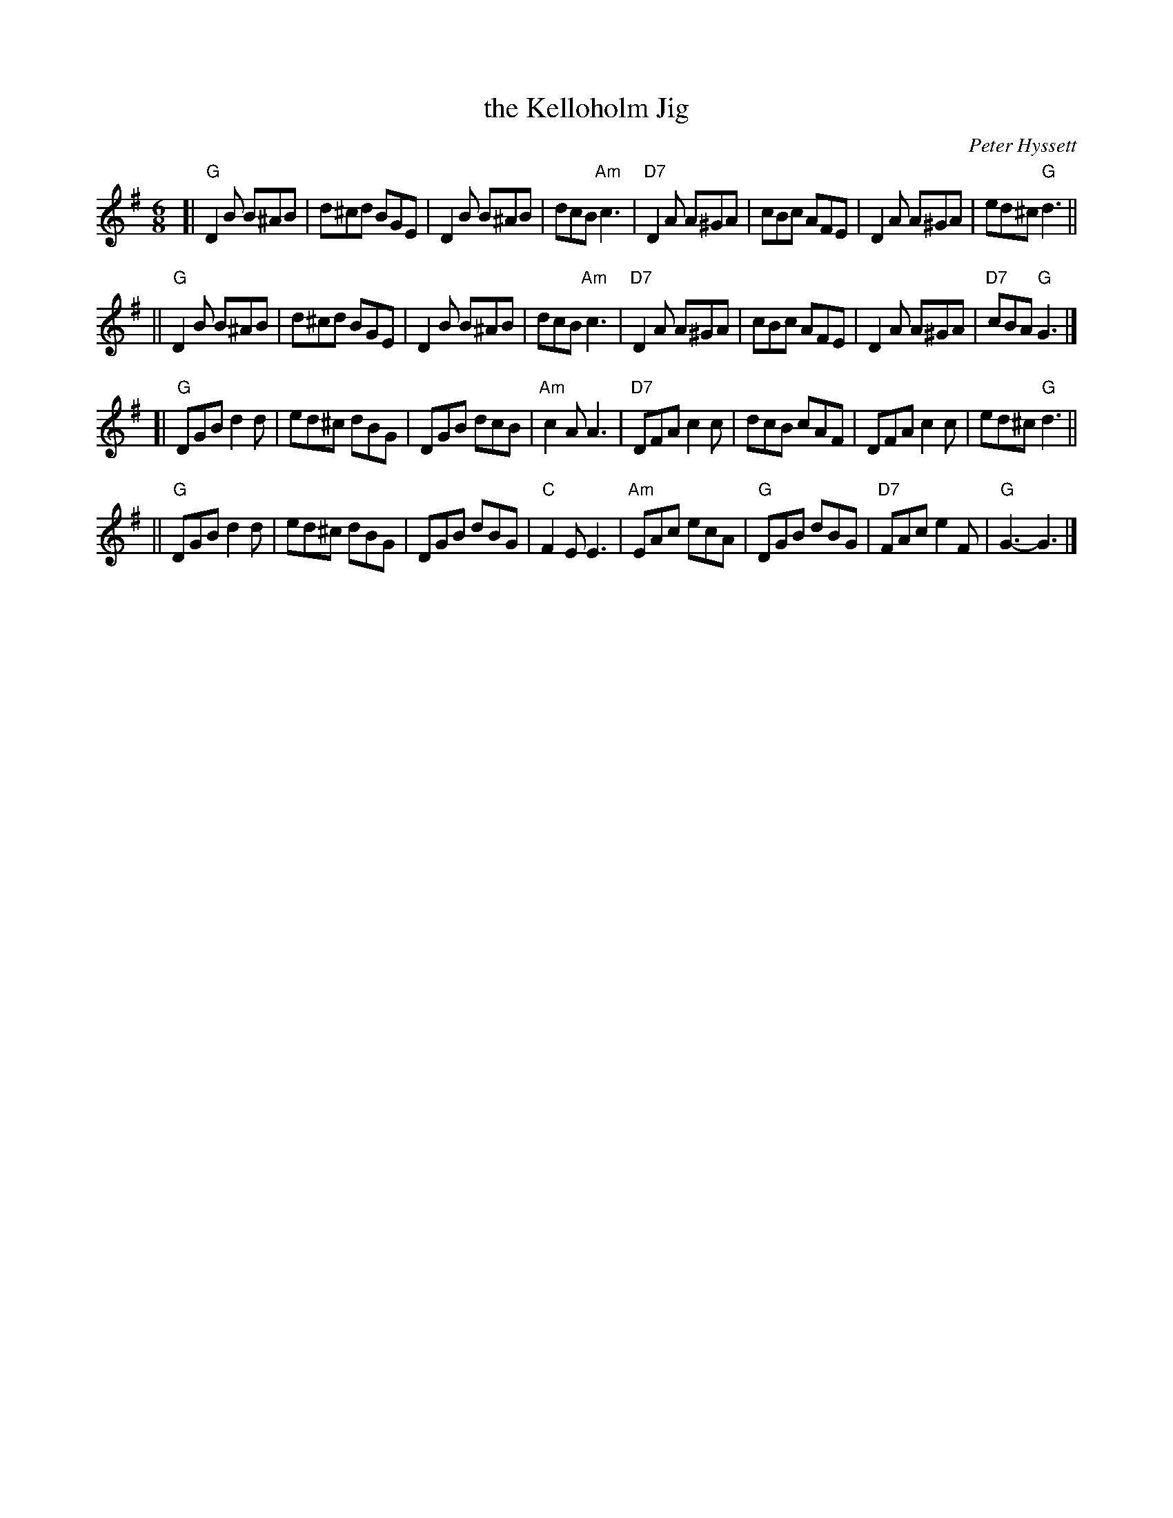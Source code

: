X: 1
T: the Kelloholm Jig
M: 6/8
L: 1/8
C: Peter Hyssett
S: RSCDS Leaflet 32
R: Jig
K: G
[| "G"D2B B^AB |  d^cd BGE |    D2B B^AB |    dcB "Am"c3 \
| "D7"D2A A^GA |  cBc  AFE |    D2A A^GA |   ed^c  "G"d3 ||
|| "G"D2B B^AB |  d^cd BGE |    D2B B^AB |    dcB "Am"c3 \
| "D7"D2A A^GA |  cBc  AFE |    D2A A^GA |"D7"cBA  "G"G3 |]
[| "G"DGB d2d  |  ed^c dBG |    DGB dcB  |"Am"c2A     A3 \
| "D7"DFA c2c  |  dcB  cAF |    DFA c2c  |   ed^c  "G"d3 ||
|| "G"DGB d2d  |  ed^c dBG |    DGB dBG  | "C"F2E     E3 \
| "Am"EAc ecA  |"G"DGB dBG |"D7"FAc e2F  | "G"G3-     G3 |]
